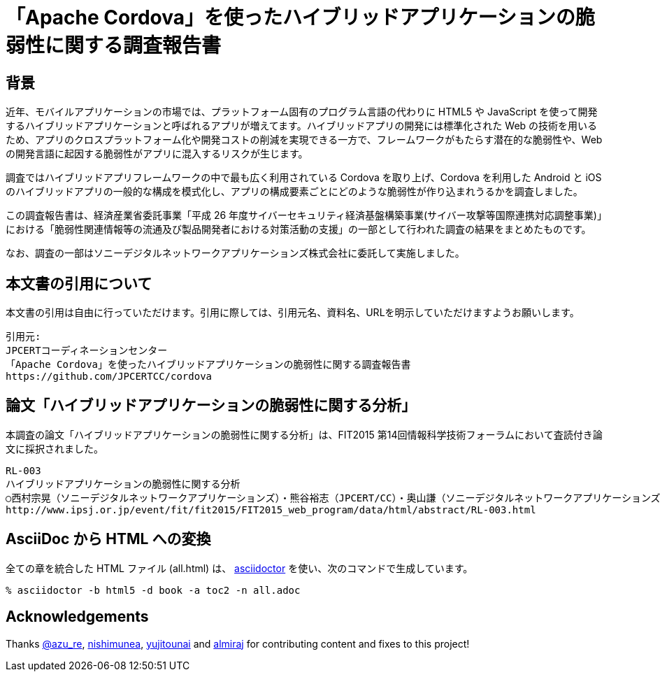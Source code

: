 = 「Apache Cordova」を使ったハイブリッドアプリケーションの脆弱性に関する調査報告書

:numbered!:

== 背景

近年、モバイルアプリケーションの市場では、プラットフォーム固有のプログラム言語の代わりに HTML5 や JavaScript を使って開発するハイブリッドアプリケーションと呼ばれるアプリが増えてます。ハイブリッドアプリの開発には標準化された Web の技術を用いるため、アプリのクロスプラットフォーム化や開発コストの削減を実現できる一方で、フレームワークがもたらす潜在的な脆弱性や、Web の開発言語に起因する脆弱性がアプリに混入するリスクが生じます。

調査ではハイブリッドアプリフレームワークの中で最も広く利用されている Cordova を取り上げ、Cordova を利用した Android と iOS のハイブリッドアプリの一般的な構成を模式化し、アプリの構成要素ごとにどのような脆弱性が作り込まれうるかを調査しました。

この調査報告書は、経済産業省委託事業「平成 26 年度サイバーセキュリティ経済基盤構築事業(サイバー攻撃等国際連携対応調整事業)」における「脆弱性関連情報等の流通及び製品開発者における対策活動の支援」の一部として行われた調査の結果をまとめたものです。

なお、調査の一部はソニーデジタルネットワークアプリケーションズ株式会社に委託して実施しました。

== 本文書の引用について

本文書の引用は自由に行っていただけます。引用に際しては、引用元名、資料名、URLを明示していただけますようお願いします。

[記載例]
    引用元:
    JPCERTコーディネーションセンター
    「Apache Cordova」を使ったハイブリッドアプリケーションの脆弱性に関する調査報告書
    https://github.com/JPCERTCC/cordova

== 論文「ハイブリッドアプリケーションの脆弱性に関する分析」

本調査の論文「ハイブリッドアプリケーションの脆弱性に関する分析」は、FIT2015 第14回情報科学技術フォーラムにおいて査読付き論文に採択されました。

    RL-003
    ハイブリッドアプリケーションの脆弱性に関する分析
    ○西村宗晃（ソニーデジタルネットワークアプリケーションズ）・熊谷裕志（JPCERT/CC）・奥山謙（ソニーデジタルネットワークアプリケーションズ）・戸田洋三・久保正樹（JPCERT/CC）
    http://www.ipsj.or.jp/event/fit/fit2015/FIT2015_web_program/data/html/abstract/RL-003.html

== AsciiDoc から HTML への変換

全ての章を統合した HTML ファイル (all.html) は、 http://asciidoctor.org/[asciidoctor] を使い、次のコマンドで生成しています。

    % asciidoctor -b html5 -d book -a toc2 -n all.adoc

== Acknowledgements

Thanks https://twitter.com/azu_re[@azu_re], https://github.com/nishimunea[nishimunea], https://github.com/yujitounai[yujitounai] and https://github.com/almiraj[almiraj] for contributing content and fixes to this project!
